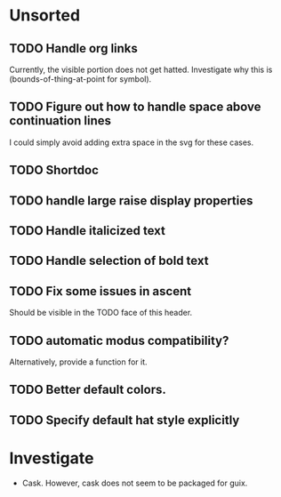* Unsorted
** TODO Handle org links
Currently, the visible portion does not get hatted.  Investigate why
this is (bounds-of-thing-at-point for symbol).

** TODO Figure out how to handle space above continuation lines
I could simply avoid adding extra space in the svg for these cases.

** TODO Shortdoc

** TODO handle large raise display properties

** TODO Handle italicized text

** TODO Handle selection of bold text

** TODO Fix some issues in ascent
Should be visible in the TODO face of this header.

** TODO automatic modus compatibility?
Alternatively, provide a function for it.

** TODO Better default colors.

** TODO Specify default hat style explicitly

* Investigate
- Cask.  However, cask does not seem to be packaged for guix.
